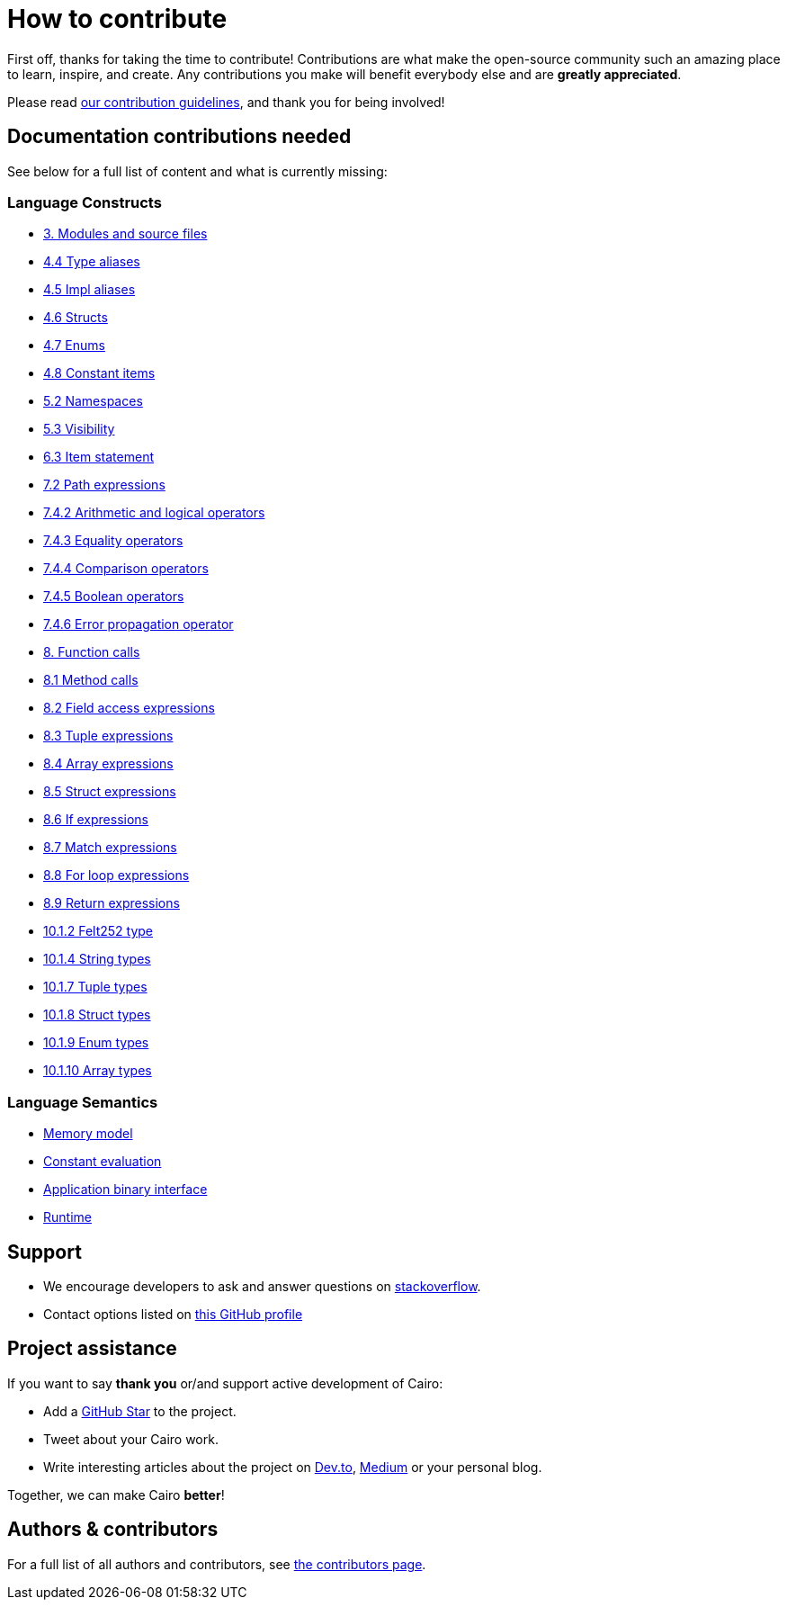 = How to contribute

First off, thanks for taking the time to contribute! Contributions are what make the open-source community such an amazing place to learn, inspire, and create. Any contributions you make will benefit everybody else and are **greatly appreciated**.

Please read xref:appendices:contribution-guidelines.adoc[our contribution guidelines], and thank you for being
involved!

== Documentation contributions needed

See below for a full list of content and what is currently missing:

// Language constructs
=== Language Constructs

* xref:language_constructs:modules-and-source-files.adoc[3. Modules and source files]
* xref:language_constructs:type-aliases.adoc[4.4 Type aliases]
* xref:language_constructs:impl-aliases.adoc[4.5 Impl aliases]
* xref:language_constructs:structs.adoc[4.6 Structs]
* xref:language_constructs:enums.adoc[4.7 Enums]
* xref:language_constructs:constant-items.adoc[4.8 Constant items]
* xref:language_constructs:namespaces.adoc[5.2 Namespaces]
* xref:language_constructs:visibility.adoc[5.3 Visibility]
* xref:language_constructs:item-statement.adoc[6.3 Item statement]
* xref:language_constructs:path-expressions.adoc[7.2 Path expressions]
* xref:language_constructs:arithmetic-and-logical-operators.adoc[7.4.2 Arithmetic and logical operators]
* xref:language_constructs:equality-operators.adoc[7.4.3 Equality operators]
* xref:language_constructs:comparison-operators.adoc[7.4.4 Comparison operators]
* xref:language_constructs:boolean-operators.adoc[7.4.5 Boolean operators]
* xref:language_constructs:error-propagation-operator.adoc[7.4.6 Error propagation operator]
* xref:language_constructs:function-calls.adoc[8. Function calls]
* xref:language_constructs:method-calls.adoc[8.1 Method calls]
* xref:language_constructs:field-access-expressions.adoc[8.2 Field access expressions]
* xref:language_constructs:tuple-expressions.adoc[8.3 Tuple expressions]
* xref:language_constructs:array-expressions.adoc[8.4 Array expressions]
* xref:language_constructs:struct-expressions.adoc[8.5 Struct expressions]
* xref:language_constructs:if-expressions.adoc[8.6 If expressions]
* xref:language_constructs:match-expressions.adoc[8.7 Match expressions]
* xref:language_constructs:for-loop-expressions.adoc[8.8 For loop expressions]
* xref:language_constructs:return-expressions.adoc[8.9 Return expressions]
* xref:language_constructs:felt252-type.adoc[10.1.2 Felt252 type]
* xref:language_constructs:string-types.adoc[10.1.4 String types]
* xref:language_constructs:tuple-types.adoc[10.1.7 Tuple types]
* xref:language_constructs:struct-types.adoc[10.1.8 Struct types]
* xref:language_constructs:enum-types.adoc[10.1.9 Enum types]
* xref:language_constructs:array-types.adoc[10.1.10 Array types]

=== Language Semantics
* xref:language_semantics:memory-model.adoc[Memory model]
* xref:language_semantics:constant-evaluation.adoc[Constant evaluation]
* xref:language_semantics:application-binary-interface.adoc[Application binary interface]
* xref:language_semantics:runtime.adoc[Runtime]

## Support

- We encourage developers to ask and answer questions on https://stackoverflow.com/questions/tagged/cairo-lang[stackoverflow].
- Contact options listed on link:https://github.com/starkware-libs[this GitHub profile]

## Project assistance

If you want to say **thank you** or/and support active development of Cairo:

- Add a https://github.com/starkware-libs/cairo[GitHub Star] to the project.
- Tweet about your Cairo work.
- Write interesting articles about the project on https://dev.to/[Dev.to], https://medium.com/[Medium] or your
personal blog.

Together, we can make Cairo **better**!

## Authors & contributors

For a full list of all authors and contributors, see link:https://github.com/starkware-libs/cairo/contributors[the contributors page].
